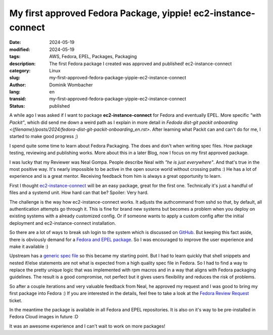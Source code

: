 .. SPDX-FileCopyrightText: 2024 Dominik Wombacher <dominik@wombacher.cc>
..
.. SPDX-License-Identifier: CC-BY-SA-4.0

My first approved Fedora Package, yippie! ec2-instance-connect
##############################################################

:date: 2024-05-19
:modified: 2024-05-19
:tags: AWS, Fedora, EPEL, Packages, Packaging
:description: The first Fedora package I created was approved and published! ec2-instance-connect
:category: Linux
:slug: my-first-approved-fedora-package-yippie-ec2-instance-connect
:author: Dominik Wombacher
:lang: en
:transid: my-first-approved-fedora-package-yippie-ec2-instance-connect
:status: published

A while ago I was asked if I want to package **ec2-instance-connect** for Fedora and eventually EPEL.
More specific *"with Packit"*, which did send me down a weird path as I explain
in more detail in `Fedoda dist-git packit onboarding <{filename}/posts/2024/fedora-dist-git-packit-onboarding_en.rst>`.
After learning what Packit can and can't do for me, I started to make good progress ;)

I spend quite some time to learn about Fedora Packaging. The does and don't when
writing spec files. How package testing, reviewing and publishing works.
More about this in a later Blog, now I focus on my first approved package.

I was lucky that my Reviewer was Neal Gompa. People describe Neal with *"he is just everywhere"*.
And that's true in the most positive way. It's nearly impossible to be active in
the open source world without crossing paths :) He has a lot of experience and is a great mentor.
Receiving feedback from him is always a great opportunity to learn.

First I thought `ec2-instance-connect <https://github.com/aws/aws-ec2-instance-connect-config>`_
will be an easy package, great for the first one. Technically it's just a handful of
files and a systemd unit. How hard can that be? Spoiler: Very hard.

The challenge is the way how ec2-instance-connect works.
It adjusts the authcommand from sshd so that, by default, all authentication attempts go through it.
This is fine for brand new systems but becomes a problem when you deploy
on existing systems with a already customized config. Or if someone wants to apply
a custom config after the initial deployment and ec2-instance-connect installation.

So there are a lot of ways to break ssh login to the system which is discussed on
`GitHub <https://github.com/aws/aws-ec2-instance-connect-config/issues/19>`_.
But keeping this fact aside, there is obviously demand for a
`Fedora and EPEL package <https://github.com/aws/aws-ec2-instance-connect-config/issues/49>`_.
So I was encouraged to improve the user experience and make it available :)

Upstream has a `generic spec file <https://github.com/aws/aws-ec2-instance-connect-config/blob/master/rpmsrc/SPECS/generic.spec>`_
so this became my starting point. But I had to learn quickly that shell snippets
and nested if/else statements are not what is expected from a high quality spec
file in Fedora. So I had to find a way to replace the pretty unique logic that
was implemented with rpm macros and in a way that aligns with Fedora packaging
guidelines. The result is a good compromise, not perfect but it gives users
flexibility and reduces the risk of problems.

So after a couple iterations and very valuable feedback from Neal, he approved
my request and I was good to bring my first package into Fedora :)
If you are interested in the details, feel free to take a look at
the `Fedora Review Request <https://bugzilla.redhat.com/show_bug.cgi?id=2274150>`_ ticket.

In the meantime the package is available in all Fedora and EPEL repositories. It
is also on it's way to be pre-installed in Fedora Cloud images in future :D

It was an awesome experience and I can't wait to work on more packages!
